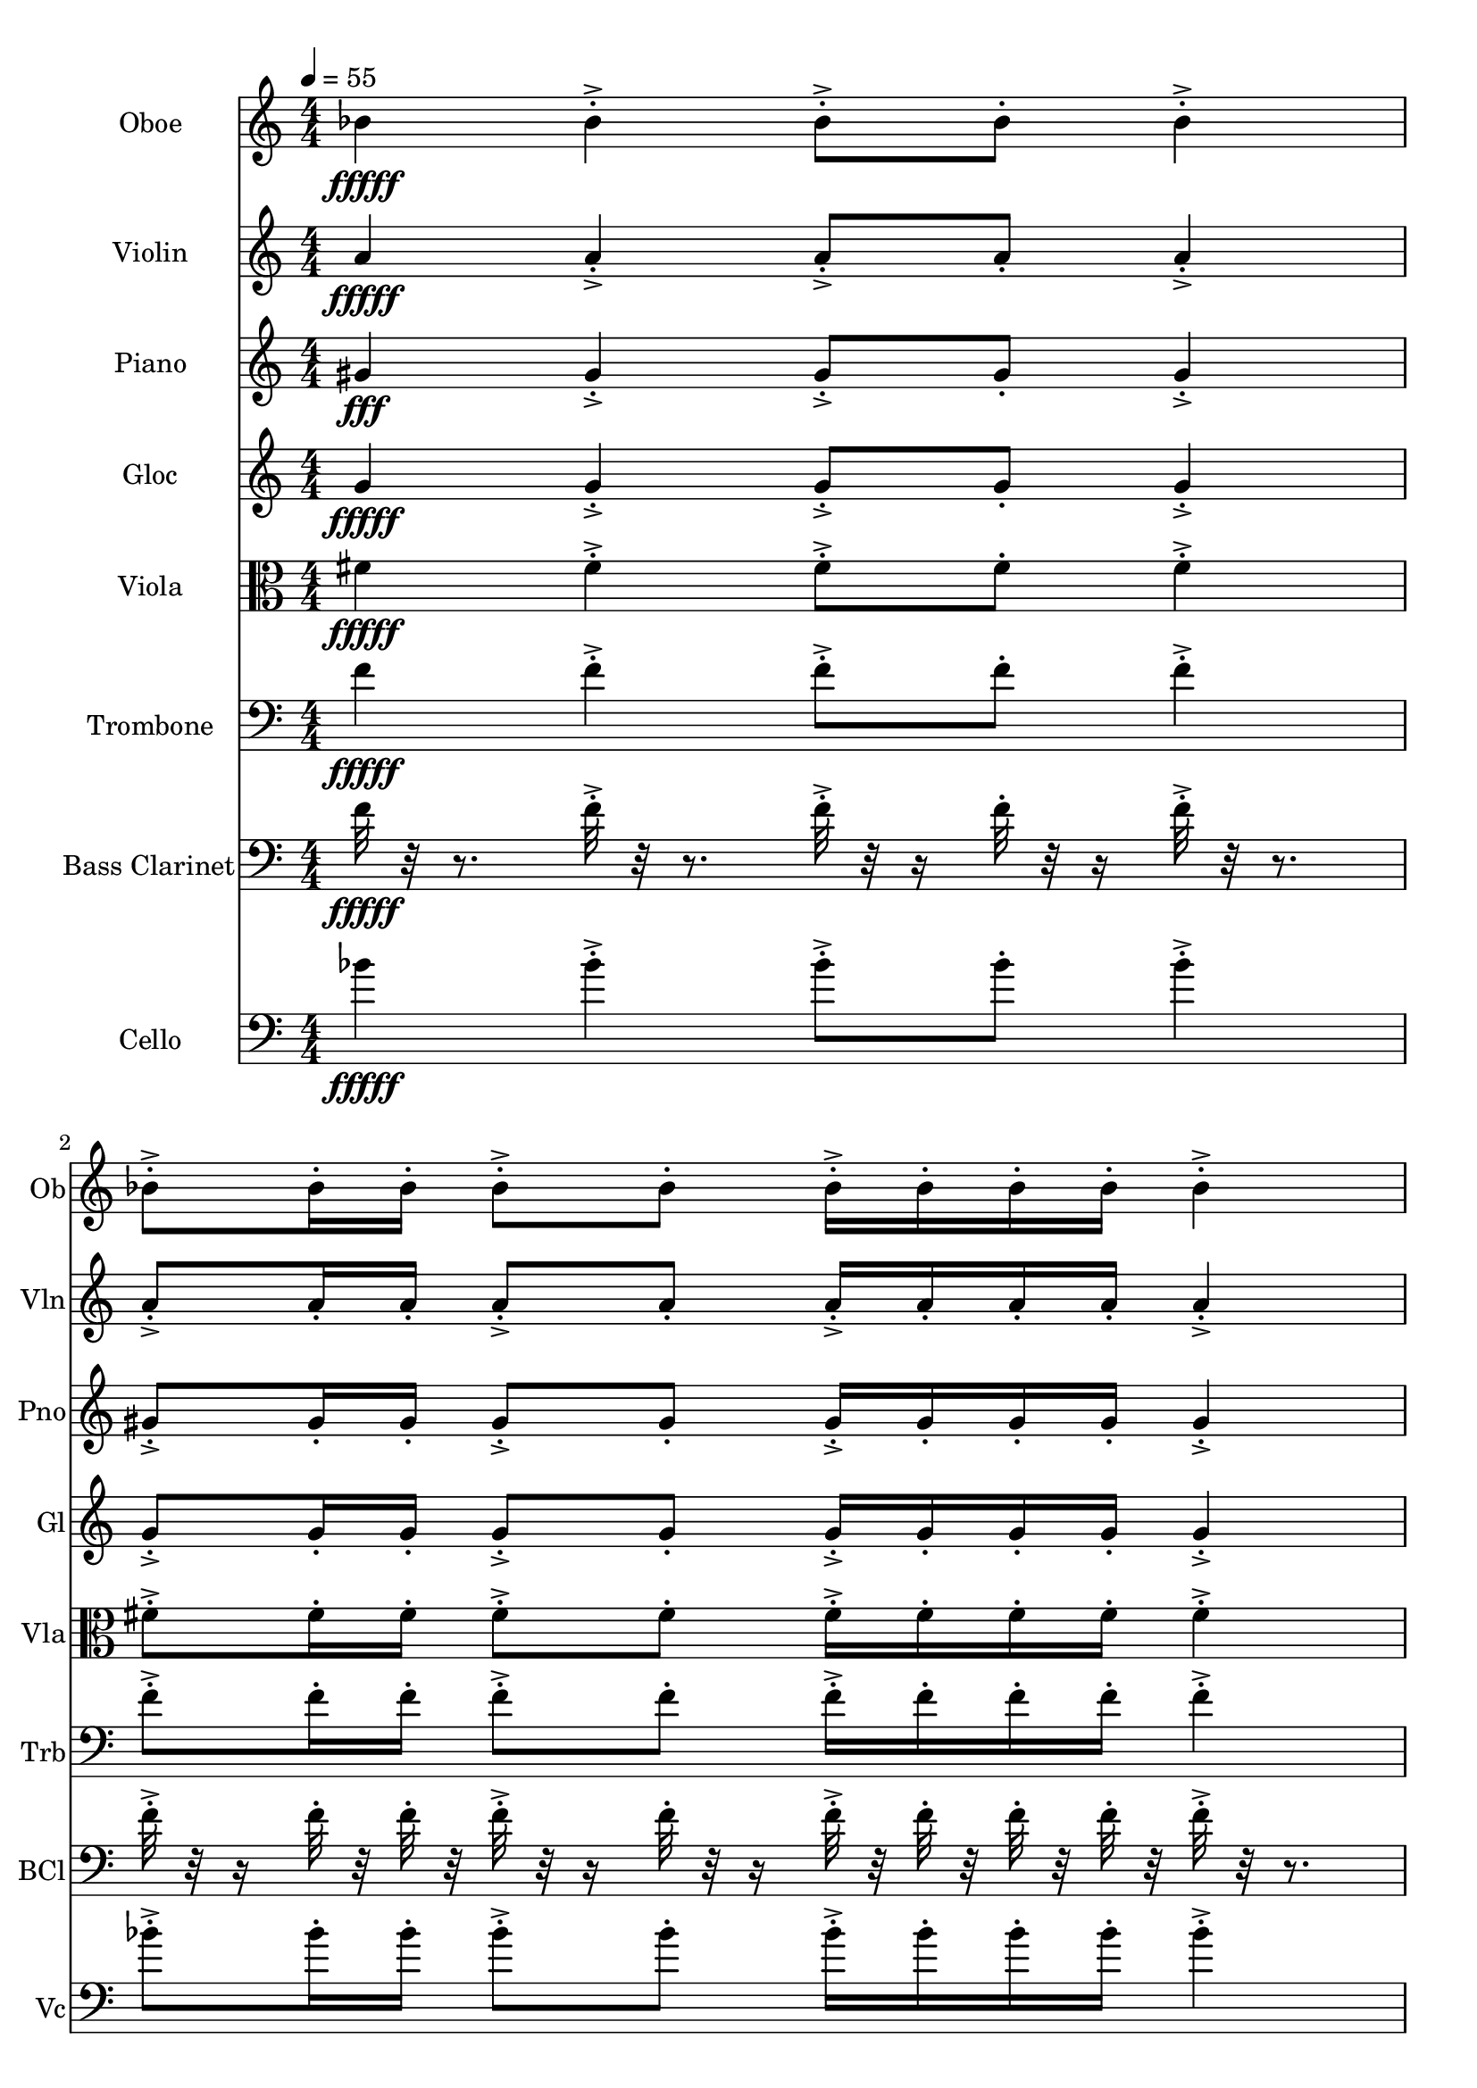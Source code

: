 \version "2.18.2"
\score {
  <<
  \new Staff \with {
    instrumentName = #"Oboe"
    shortInstrumentName = #"Ob"
  } 
  {
      \clef treble
      \numericTimeSignature
      \time 4/4
      \tempo 4 = 55
%       cluster Bb4
      
     bes'4\fffff 
     
     bes'-.->  bes'8-.-> bes'-.  bes'4-.->
     bes'8-.-> bes'16-. bes'-.  bes'8-.-> bes'-. bes'16-.-> bes'-.  bes'-. bes'-.
     bes'4-.->  bes'8-.-> bes'16-.  bes'16-. bes'-.-> bes'-.  bes'8-. bes'4-.-> bes'-.->
     \time 3/4
     bes'8-.-> bes'16-. bes'-.  bes'16-.-> bes'-.  bes'-. bes'-.
     bes'8-.-> bes'-. 
     
  }
  
   \new Staff \with {
    instrumentName = #"Violin"
    shortInstrumentName = #"Vln"
  } 
  {
      \clef treble
%       cluster a4

      
     a'4\fffff
     
     a'-.->  a'8-.-> a'-.  a'4-.->
     a'8-.-> a'16-. a'-.  a'8-.-> a'-. a'16-.-> a'-.  a'-. a'-.
     a'4-.->  a'8-.-> a'16-.  a'16-. a'-.-> a'-.  a'8-. a'4-.-> a'-.->
     \time 3/4
     a'8-.-> a'16-. a'-.  a'16-.-> a'-.  a'-. a'-.
     a'8-.-> a'-.  
   
     
  }
  
  \new Staff \with {
    instrumentName = #"Piano"
    shortInstrumentName = #"Pno"
  } 
  {
      \clef treble
%       cluster G#4

     gis'4\fff
     
     gis'-.->  gis'8-.-> gis'-.  gis'4-.->
     gis'8-.-> gis'16-. gis'-.  gis'8-.-> gis'-. gis'16-.-> gis'-.  gis'-. gis'-.
     gis'4-.->  gis'8-.-> gis'16-.  gis'16-. gis'-.-> gis'-.  gis'8-. gis'4-.-> gis'-.->
     \time 3/4
     gis'8-.-> gis'16-. gis'-.  gis'16-.-> gis'-.  gis'-. gis'-.
     gis'8-.-> gis'-.  
   
     
  }
  
  \new Staff \with {
    instrumentName = #"Gloc"
    shortInstrumentName = #"Gl"
  } 
  {
      \clef treble
%       cluster    G4 

     g'4\fffff 
     
     g'-.->  g'8-.-> g'-.  g'4-.->
     g'8-.-> g'16-. g'-.  g'8-.-> g'-. g'16-.-> g'-.  g'-. g'-.
     g'4-.->  g'8-.-> g'16-.  g'16-. g'-.-> g'-.  g'8-. g'4-.-> g'-.->
     \time 3/4
     g'8-.-> g'16-. g'-.  g'16-.-> g'-.  g'-. g'-.
     g'8-.-> g'-. 
   
    
  }
  
  \new Staff \with {
    instrumentName = #"Viola"
    shortInstrumentName = #"Vla"
  } 
  {
      \clef alto
% cluster F#4
      
    fis'4\fffff 
     
    fis'-.-> fis'8-.->fis'-. fis'4-.->
    fis'8-.->fis'16-.fis'-. fis'8-.->fis'-.fis'16-.->fis'-. fis'-.fis'-.
    fis'4-.-> fis'8-.->fis'16-. fis'16-.fis'-.->fis'-. fis'8-.fis'4-.->fis'-.->
     \time 3/4
    fis'8-.->fis'16-.fis'-. fis'16-.->fis'-. fis'-.fis'-.
    fis'8-.->fis'-.  
   
     
  }
  
  \new Staff \with {
    instrumentName = #"Trombone"
    shortInstrumentName = #"Trb"
  } 
  {
      \clef bass
% cluster F4

      
     f'4\fffff
     
     f'-.->  f'8-.-> f'-.  f'4-.->
     f'8-.-> f'16-. f'-.  f'8-.-> f'-. f'16-.-> f'-.  f'-. f'-.
     f'4-.->  f'8-.-> f'16-.  f'16-. f'-.-> f'-.  f'8-. f'4-.-> f'-.->
     \time 3/4
     f'8-.-> f'16-. f'-.  f'16-.-> f'-.  f'-. f'-.
     f'8-.-> f'-.  
   
     
  }
  
  \new Staff \with {
    instrumentName = #"Bass Clarinet"
    shortInstrumentName = #"BCl"
  } 
  {
      \clef bass
%       cluster f4

      
     f'32\fffff r32 r8.
     
     f'32-.->  r32 r8. f'32-.-> r32 r16 f'32-.  r32 r16 f'32-.-> r32 r8. 
     f'32-.-> r32 r16  f'32-.  r32  f'32-.  r32   f'32-.-> r32 r16  f'32-. r32 r16  f'32-.->  r32  f'32-.  r32   f'32-.  r32  f'32-.  r32 
     f'32-.->  r32 r8.   f'32-.-> r32 r16  f'32-.  r32   f'32-.  r32 f'32-.->  r32  f'32-.  r32   f'32-. r32 r16  f'32-.->  r32 r8.  f'32-.->  r32 r8. 
     \time 3/4
     f'32-.-> r32 r16  f'32-.  r32  f'32-.  r32   f'32-.->  r32  f'32-.  r32   f'32-.  r32  f'32-.  r32 
     f'32-.-> r32 r16  f'32-. r32 r16   
   
     
  }
  
  \new Staff \with {
    instrumentName = #"Cello"
    shortInstrumentName = #"Vc"
  } 
  {
      \clef bass
%       cluster Bb4

      
     bes'4\fffff
     
     bes'-.->  bes'8-.-> bes'-.  bes'4-.->
     bes'8-.-> bes'16-. bes'-.  bes'8-.-> bes'-. bes'16-.-> bes'-.  bes'-. bes'-.
     bes'4-.->  bes'8-.-> bes'16-.  bes'16-. bes'-.-> bes'-.  bes'8-. bes'4-.-> bes'-.->
     \time 3/4
     bes'8-.-> bes'16-. bes'-.  bes'16-.-> bes'-.  bes'-. bes'-.
     bes'8-.-> bes'-.  
  }
  >>
   

  \layout{ 
    indent = 24
  }

  \midi{}

}